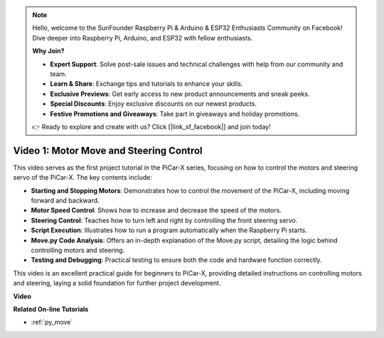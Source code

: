 .. note::

    Hello, welcome to the SunFounder Raspberry Pi & Arduino & ESP32 Enthusiasts Community on Facebook! Dive deeper into Raspberry Pi, Arduino, and ESP32 with fellow enthusiasts.

    **Why Join?**

    - **Expert Support**: Solve post-sale issues and technical challenges with help from our community and team.
    - **Learn & Share**: Exchange tips and tutorials to enhance your skills.
    - **Exclusive Previews**: Get early access to new product announcements and sneak peeks.
    - **Special Discounts**: Enjoy exclusive discounts on our newest products.
    - **Festive Promotions and Giveaways**: Take part in giveaways and holiday promotions.

    👉 Ready to explore and create with us? Click [|link_sf_facebook|] and join today!

Video 1: Motor Move and Steering Control
==================================================

This video serves as the first project tutorial in the PiCar-X series, focusing on how to control the motors and steering servo of the PiCar-X. The key contents include:

* **Starting and Stopping Motors**: Demonstrates how to control the movement of the PiCar-X, including moving forward and backward.
* **Motor Speed Control**: Shows how to increase and decrease the speed of the motors.
* **Steering Control**: Teaches how to turn left and right by controlling the front steering servo.
* **Script Execution**: Illustrates how to run a program automatically when the Raspberry Pi starts.
* **Move.py Code Analysis**: Offers an in-depth explanation of the Move.py script, detailing the logic behind controlling motors and steering.
* **Testing and Debugging**: Practical testing to ensure both the code and hardware function correctly.

This video is an excellent practical guide for beginners to PiCar-X, providing detailed instructions on controlling motors and steering, laying a solid foundation for further project development.

**Video**

.. raw:: html

    <iframe width="700" height="500" src="https://www.youtube.com/embed/hlHajsMr1Xk?si=QMnT7oM_93vNnBd0" title="YouTube video player" frameborder="0" allow="accelerometer; autoplay; clipboard-write; encrypted-media; gyroscope; picture-in-picture; web-share" allowfullscreen></iframe>

**Related On-line Tutorials**

* :ref:`py_move`
